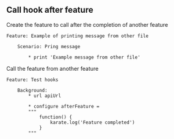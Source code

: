 ** Call hook after feature
:PROPERTIES:
:CUSTOM_ID: call-hook-after-feature
:END:
Create the feature to call after the completion of another feature

#+begin_src gherkin
Feature: Example of printing message from other file

    Scenario: Pring message

        ,* print 'Example message from other file'
#+end_src

Call the feature from another feature

#+begin_src gherkin
Feature: Test hooks

    Background:
        ,* url apiUrl

        ,* configure afterFeature = 
        """
            function() {
                karate.log('Feature completed')
            }
        """
#+end_src
